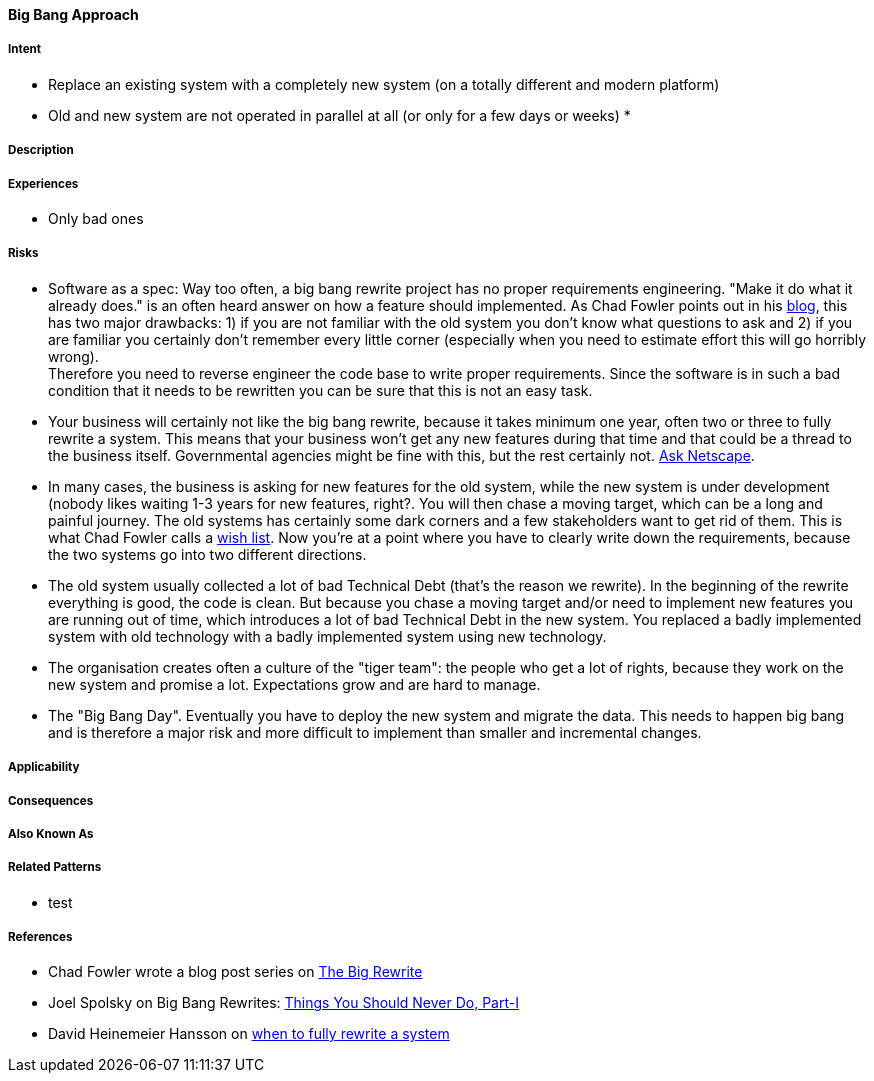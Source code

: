 [[big-bang-approach]]
==== [pattern]#Big Bang Approach#

===== Intent

* Replace an existing system with a completely new system (on a totally different and modern platform)
* Old and new system are not operated in parallel at all (or only for a few days or weeks)
*

===== Description


===== Experiences

* Only bad ones

===== Risks

* Software as a spec: Way too often, a big bang rewrite project
  has no proper requirements engineering. "Make it do what it already does." is an often heard answer on how a feature should
  implemented. As Chad Fowler points out in his http://chadfowler.com/2006/12/28/software-as-spec.html[blog], this has two major drawbacks: 1) if you are not familiar with the
  old system you don't know what questions to ask and 2) if you are familiar you certainly don't remember every little
  corner (especially when you need to estimate effort this will go horribly wrong). +
  Therefore you need to reverse engineer the code base to write proper requirements. Since the software is in such a bad
  condition that it needs to be rewritten you can be sure that this is not an easy task.
* Your business will certainly not like the big bang rewrite, because it takes minimum one year, often two or three to
  fully rewrite a system. This means that your business won't get any new features during that time and that could be a
  thread to the business itself. Governmental agencies might be fine with this, but the rest certainly not.
  http://www.joelonsoftware.com/articles/fog0000000069.html[Ask Netscape].
* In many cases, the business is asking for new features for the old system, while the new system is under development (nobody likes waiting 1-3 years for new features, right?.
  You will then chase a moving target, which can be a long and painful journey. The old systems has certainly some dark corners and a few stakeholders want to get
  rid of them. This is what Chad Fowler calls a http://chadfowler.com/2006/12/30/the-wish-list.html[wish list].
  Now you're at a point where you have to clearly write down the requirements, because the two systems go into two different
  directions.
* The old system usually collected a lot of bad Technical Debt (that's the reason we rewrite). In the beginning of the
  rewrite everything is good, the code is clean. But because you chase a moving target and/or need to implement new
  features you are running out of time, which introduces a lot of bad Technical Debt in the new system. You replaced a
  badly implemented system with old technology with a badly implemented system using new technology.
* The organisation creates often a culture of the "tiger team": the people who get a lot of rights, because they work on the
  new system and promise a lot. Expectations grow and are hard to manage.
* The "Big Bang Day". Eventually you have to deploy the new system and migrate the data. This needs to happen big bang and
  is therefore a major risk and more difficult to implement than smaller and incremental changes.


===== Applicability


===== Consequences


===== Also Known As

===== Related Patterns

* test

===== References

* Chad Fowler wrote a blog post series on http://chadfowler.com/2006/12/27/the-big-rewrite.html[The Big Rewrite]
* Joel Spolsky on Big Bang Rewrites: http://www.joelonsoftware.com/articles/fog0000000069.html[Things You Should Never Do, Part-I]
* David Heinemeier Hansson on https://signalvnoise.com/posts/3856-the-big-rewrite-revisited[when to fully rewrite a system]

// end of list
